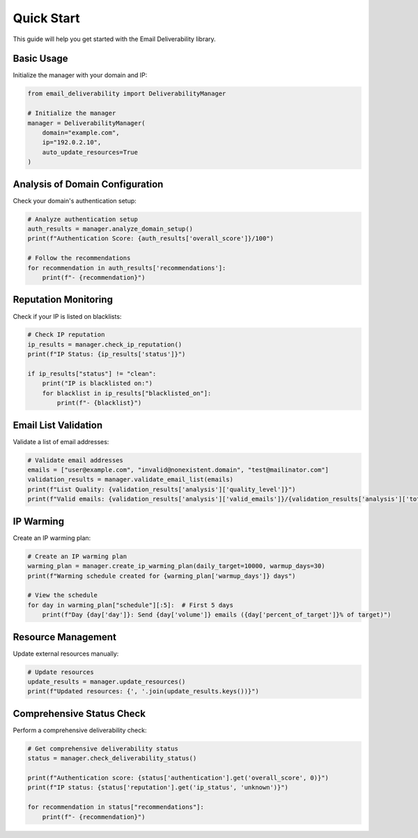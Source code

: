 .. _quickstart:

===========
Quick Start
===========

This guide will help you get started with the Email Deliverability library.

Basic Usage
-------------

Initialize the manager with your domain and IP:

.. code-block:: python

    from email_deliverability import DeliverabilityManager

    # Initialize the manager
    manager = DeliverabilityManager(
        domain="example.com",
        ip="192.0.2.10",
        auto_update_resources=True
    )

Analysis of Domain Configuration
----------------------------------------

Check your domain's authentication setup:

.. code-block:: python

    # Analyze authentication setup
    auth_results = manager.analyze_domain_setup()
    print(f"Authentication Score: {auth_results['overall_score']}/100")

    # Follow the recommendations
    for recommendation in auth_results['recommendations']:
        print(f"- {recommendation}")

Reputation Monitoring
--------------------------

Check if your IP is listed on blacklists:

.. code-block:: python

    # Check IP reputation
    ip_results = manager.check_ip_reputation()
    print(f"IP Status: {ip_results['status']}")

    if ip_results["status"] != "clean":
        print("IP is blacklisted on:")
        for blacklist in ip_results["blacklisted_on"]:
            print(f"- {blacklist}")

Email List Validation
--------------------------

Validate a list of email addresses:

.. code-block:: python

    # Validate email addresses
    emails = ["user@example.com", "invalid@nonexistent.domain", "test@mailinator.com"]
    validation_results = manager.validate_email_list(emails)
    print(f"List Quality: {validation_results['analysis']['quality_level']}")
    print(f"Valid emails: {validation_results['analysis']['valid_emails']}/{validation_results['analysis']['total_emails']}")

IP Warming
---------

Create an IP warming plan:

.. code-block:: python

    # Create an IP warming plan
    warming_plan = manager.create_ip_warming_plan(daily_target=10000, warmup_days=30)
    print(f"Warming schedule created for {warming_plan['warmup_days']} days")

    # View the schedule
    for day in warming_plan["schedule"][:5]:  # First 5 days
        print(f"Day {day['day']}: Send {day['volume']} emails ({day['percent_of_target']}% of target)")

Resource Management
---------------------

Update external resources manually:

.. code-block:: python

    # Update resources
    update_results = manager.update_resources()
    print(f"Updated resources: {', '.join(update_results.keys())}")

Comprehensive Status Check
------------------------------

Perform a comprehensive deliverability check:

.. code-block:: python

    # Get comprehensive deliverability status
    status = manager.check_deliverability_status()
    
    print(f"Authentication score: {status['authentication'].get('overall_score', 0)}")
    print(f"IP status: {status['reputation'].get('ip_status', 'unknown')}")
    
    for recommendation in status["recommendations"]:
        print(f"- {recommendation}")